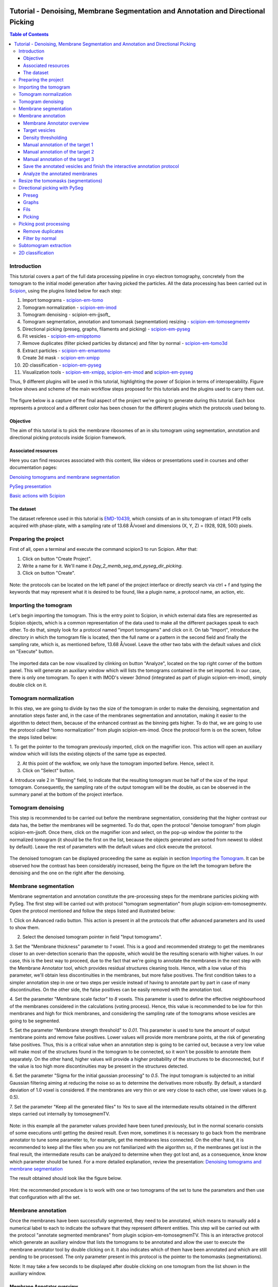 .. figure:: /docs/images/scipion_logo.gif
   :width: 250
   :alt: scipion logo

.. _tomosegmemTV-pySeg-workflow:

==================================================================================
Tutorial - Denoising, Membrane Segmentation and Annotation and Directional Picking
==================================================================================

.. contents:: Table of Contents

Introduction
============

This tutorial covers a part of the full data processing pipeline in cryo electron tomography, concretely from the
tomogram to the initial model generation after having picked the particles. All the data processing has been carried
out in Scipion_, using the plugins listed below for each step:

1. Import tomograms - scipion-em-tomo_

2. Tomogram normalization - scipion-em-imod_

3. Tomogram denoising - scipion-em-jjsoft_

4. Tomogram segmentation, annotation and tomomask (segmemtation) resizing - scipion-em-tomosegmemtv_

5. Directional picking (preseg, graphs, filaments and picking) - scipion-em-pyseg_

6. Fit vesicles - scipion-em-xmipptomo_

7. Remove duplicates (filter picked particles by distance) and filter by normal - scipion-em-tomo3d_

8. Extract particles - scipion-em-emantomo_

9. Create 3d mask - scipion-em-xmipp_

10. 2D classification - scipion-em-pyseg_

11. Visualization tools - scipion-em-xmipp_, scipion-em-imod_ and scipion-em-pyseg_

Thus, 9 different plugins will be used in this tutorial, highlighting the power of Scipion in terms of interoperability.
Figure below shows and scheme of the main workflow steps proposed for this tutorials and the plugins used to carry them
out.

.. figure:: /docs/user/denoising_mbSegmentation_pysegDirPicking/00_workflow_scheme.png
   :width: 400
   :alt: Workflow scheme


The figure below is a capture of the final aspect of the project we're going to generate during this tutorial. Each
box represents a protocol and a different color has been chosen for the different plugins which the protocols used
belong to.

.. figure:: /docs/user/denoising_mbSegmentation_pysegDirPicking/00_project_overview_colored.png
   :width: 300
   :alt: Project overview


Objective
---------

The aim of this tutorial is to pick the membrane ribosomes of an in situ tomogram using segmentation, annotation and
directional picking protocols inside Scipion framework.

Associated resources
--------------------

Here you can find resources associated with this content, like videos or presentations used in courses and other
documentation pages:

`Denoising tomograms and membrane segmentation`_

`PySeg presentation`_

`Basic actions with Scipion <https://scipion-em.github.io/docs/docs/user/scipion-gui.html#scipion-gui>`_

The dataset
-----------

The dataset reference used in this tutorial is EMD-10439_, which consists of an in situ tomogram of intact P19 cells
acquired with phase-plate, with a sampling rate of 13.68 Å/voxel and dimensions (X, Y, Z) = (928, 928, 500) pixels.

Preparing the project
=====================
First of all, open a terminal and execute the command scipion3 to run Scipion. After that:

1. Click on button "Create Project".

2. Write a name for it. We'll name it *Day_2_memb_seg_and_pyseg_dir_picking*.

3. Click on button "Create".

.. figure:: /docs/user/denoising_mbSegmentation_pysegDirPicking/00_createProject.png
   :width: 400
   :alt: Create Project

Note: the protocols can be located on the left panel of the project interface or directly search via ctrl + f and typing
the keywords that may represent what it is desired to be found, like a plugin name, a protocol name, an action, etc.


.. _Importing the Tomogram:

Importing the tomogram
======================
Let's begin importing the tomogram. This is the entry point to Scipion, in which external data files are represented as
Scipion objects, which is a common representation of the data used to make all the different packages speak to each
other. To do that, simply look for a protocol named "import tomograms" and click on it. On tab "Import", introduce the
directory in which the tomogram file is located, then the full name or a pattern in the second field and finally the
sampling rate, which is, as mentioned before, 13.68 Å/voxel. Leave the other two tabs with the default values and click
on "Execute" button.

.. figure:: /docs/user/denoising_mbSegmentation_pysegDirPicking/01_ImportTomo.png
   :width: 500
   :alt: Import tomogram

The imported data can be now visualized by clinking on button "Analyze", located on the top right corner of the bottom
panel. This will generate an auxiliary window which will lists the tomograms contained in the set imported. In our case,
there is only one tomogram. To open it with IMOD's viewer 3dmod (integrated as part of plugin scipion-em-imod), simply
double click on it.

.. figure:: /docs/user/denoising_mbSegmentation_pysegDirPicking/01_res_ImportTomo.png
   :width: 700
   :alt: Import tomogram result

.. _Tomogram normalization:

Tomogram normalization
=======================
In this step, we are going to divide by two the size of the tomogram in order to make the denoising, segmentation and
annotation steps faster and, in the case of the membranes segmentation and annotation, making it easier to the
algorithm to detect them, because of the enhanced contrast as the binning gets higher. To do that, we are going to use
the protocol called "tomo normalization" from plugin scipion-em-imod. Once the protocol form is on the screen, follow
the steps listed below:

1. To get the pointer to the tomogram previously imported, click on the magnifier icon. This action will open an
auxiliary window which will lists the existing objects of the same type as expected.

2. At this point of the wokflow, we only have the tomogram imported before. Hence, select it.

3. Click on "Select" button.

4. Introduce vale 2 in "Binning" field, to indicate that the resulting tomogram must be half of the size of the input
tomogram. Consequently, the sampling rate of the output tomogram will be the double, as can be observed in the summary
panel at the bottom of the project interface.

.. figure:: /docs/user/denoising_mbSegmentation_pysegDirPicking/02_NormalizeTomo.png
   :width: 650
   :alt: Normalize tomogram

Tomogram denoising
==================

This step is recommended to be carried out before the membrane segmentation, considering that the higher contrast our
data has, the better the membranes will be segmented. To do that, open the protocol "denoise tomogram" from plugin
scipion-em-jjsoft. Once there, click on the magnifier icon and select, on the pop-up window the pointer to the
normalized tomogram (it should be the first on the list, because the objects generated are sorted from newest to
oldest by default). Leave the rest of parameters with the default values and click execute the protocol.

.. figure:: /docs/user/denoising_mbSegmentation_pysegDirPicking/03_DenoiseTomo.png
   :width: 500
   :alt: Denoise tomogram

The denoised tomogram can be displayed proceeding the same as explain in section `Importing the Tomogram`_. It can be observed
how the contrast has been considerably increased, being the figure on the left the tomogram before the denoising and
the one on the right after the denoising.

.. figure:: /docs/user/denoising_mbSegmentation_pysegDirPicking/03_res_DenoiseTomo.png
   :width: 1000
   :alt: Denoise tomogram result

Membrane segmentation
=====================

Membrane segmentation and annotation constitute the pre-processing steps for the membrane particles picking with PySeg.
The first step will be carried out with protocol "tomogram segmentation" from plugin scipion-em-tomosegmemtv. Open the
protocol mentioned and follow the steps listed and illustrated below:

1. Click on Advanced radio button. This action is present in all the protocols that offer advanced parameters and its
used to show them.

2. Select the denoised tomogram pointer in field "Input tomograms".

3. Set the "Membrane thickness" parameter to *1* voxel. This is a good and recommended strategy to get the membranes closer
to an over-detection scenario than the opposite, which would be the resulting scenario with higher values. In our case,
this is the best way to proceed, due to the fact that we're going to annotate the membranes in the next step with the
Membrane Annotator tool, which provides residual structures cleaning tools. Hence, with a low value of this parameter,
we'll obtain less discontinuities in the membranes, but more false positives. The first condition takes to a simpler
annotation step in one or two steps per vesicle instead of having to annotate part by part in case of many
discontinuities. On the other side, the false positives can be easily removed with the annotation tool.

4. Set the parameter "Membrane scale factor" to *8* voxels. This parameter is used to define the effective neighbourhood
of the membranes considered in the calculations (voting process). Hence, this value is recommended to be low for thin
membranes and high for thick membranes, and considering the sampling rate of the tomograms whose vesicles are going to
be segmented.

5. Set the parameter "Membrane strength threshold" to *0.01*. This parameter is used to tune the amount of output
membrane points and remove false positives. Lower values will provide more membrane points, at the risk of generating
false positives. Thus, this is a critical value when an annotation step is going to be carried out, because a very low
value will make most of the structures found in the tomogram to be connected, so it won't be possible to annotate them
separately. On the other hand, higher values will provide a higher probability of the structures to be disconnected,
but if the value is too high more discontinuities may be present in the structures detected.

6. Set the parameter "Sigma for the initial gaussian processing" to *0.5*. The input tomogram is subjected to an
initial Gaussian filtering aiming at reducing the noise so as to determine the derivatives more robustly. By default,
a standard deviation of 1.0 voxel is considered. If the membranes are very thin or are very close to each other,
use lower values (e.g. 0.5).

7. Set the parameter "Keep all the generated files" to *Yes* to save all the intermediate results obtained in the
different steps carried out internally by tomosegmemTV.


.. figure:: /docs/user/denoising_mbSegmentation_pysegDirPicking/04_MembranesSegmentation.png
   :width: 500
   :alt: Vesicles segmentation

Note: in this example all the parameter values provided have been tuned previously, but in the normal scenario consists
of some executions until getting the desired result. Even more, sometimes it is necessary to go back from the membrane
annotator to tune some parameter to, for example, get the membranes less connected. On the other hand, it is
recommended to keep all the files when you are not familiarized with the algorithm so, if the membranes get lost in the
final result, the intermediate results can be analyzed to determine when they got lost and, as a consequence, know
know which parameter should be tuned. For a more detailed explanation, review the presentation:
`Denoising tomograms and membrane segmentation`_

The result obtained should look like the figure below.

.. figure:: /docs/user/denoising_mbSegmentation_pysegDirPicking/04_res_MembranesSegmentation.png
   :width: 500
   :alt: Vesicles segmentation result

Hint: the recommended procedure is to work with one or two tomograms of the set to tune the parameters and then use
that configuration with all the set.

Membrane annotation
===================

Once the membranes have been successfully segmented, they need to be annotated, which means to manually add a numerical
label to each to indicate the software that they represent different entities. This step will be carried out with the
protocol "annotate segmented membranes" from plugin scipion-em-tomosegmemTV. This is an interactive protocol which
generate an auxiliary window that lists the tomograms to be annotated and allow the user to execute the membrane
annotator tool by double clicking on it. It also indicates which of them have been annotated and which are still
pending to be processed. The only parameter present in this protocol is the pointer to the tomomasks (segmentations).

Note: It may take a few seconds to be displayed after double clicking on one tomogram from the list shown in the
auxiliary window.

.. figure:: /docs/user/denoising_mbSegmentation_pysegDirPicking/05_MembranesAnnotation.png
   :width: 1000
   :alt: Vesicles annotation

Membrane Annotator overview
---------------------------

The following subsections will describe how to use the membrane annotation tool. But before that, let's have a quick
look at its interface and components:

.. figure:: /docs/user/denoising_mbSegmentation_pysegDirPicking/05_MembranesAnnotator_overview.png
   :width: 650
   :alt: Membrane Annotator overview

Here is a brief explanation of each of the component enumerated in the figure above:

1. Tools shortcuts: it offers useful functionalities to work with the structures found in the loaded tomogram, like the
zoom in/out or the click and drag.

2. Density thresholding tools: the thresholding is the starting point of every labelling procedure. It's value can be
updated using the slider or introducing a value in the corresponding textbox.

3. Z slice navigation tools: another textbox and another slider are provided to navigate through the Z slices of the
tomogram and locate all vesicles desired to be annotated.

4. View panel: it allows to visualize different representations of the loaded data:

    4.1 Original - current tomogram data

    4.2 Filter - input of the density thresholding operations.

    4.3 Threshold - output of the density thresholding operations.

    4.4 Label - Result of "Update Labels" operation (assign to each structure a label which is its size in voxels.

    4.5 Material - Result of the manual labelling. It shows the annotated membranes with the assigned value.

5. Crop panel: it can be used to crop the tomogram oroviding the X, Y and Z ranges and clicking in button "Update".

6. Size Threshold panel: it can be used to perform three different operations:

    6.1 Update Labels: automatic labelling of the structures found depending in the density threshold value. It assigns,
        by default, the size of each structure as label. It will update the view to the view "Label".

    6.2 Display Cursor: it's used to check the size of each structure. One click on it will activate the cursor mode,
        which will display the value of the pixel selected. To finish this cursor mode, click again on the previous
        button, whose name will be now "Stop Cursor". This functionality is very useful to determine if, for example,
        the different parts of a discontinuous structure have been detected as parts of the same structure of not and
        manually annotate them coherently.

    6.3 Size Thresholding: it can be used to remove undesired sizes of structures, like the ones which are too small.
        To do that, simply introduce a size value in the textbox and click on the button "S. Th.".

7. Set Material panel: it works like the "Display Cursor" functionality explained in 6.2, but to annotate the desired
structures. To do that, click on button "Display Cursor" to activate the cursor mode. Then select a structure by
clicking on it (until here it's the same as before) and finally introduce a value in the corresponding textbox before
clicking again on the cursor button (renamed to "Change Lbl.") to stop it and automatically execute the labelling of
the selected structure, shown in view "Material".

8. Results panel: it has two buttons, one to save the automatic size labels calculated when clicking on button "Update
Labels" and the other to save the manually annotated structures. IMPORTANT: working from Scipion, this step is required
to be carried out once all the desired vesicles have been annotated.

9. Log panel: it registers the main actions that have been carried out by the user.

10. Tomogram file name: informative.

11. Data visualization panel.

.. _target vesicles:

Target vesicles
---------------
It can be observed that three of the vesicles (squared in the figure below) contain most of the membrane ribosomes.
These are the ones we're going to annotate.

.. figure:: /docs/user/denoising_mbSegmentation_pysegDirPicking/05_MembranesAnnotator_targets.png
   :width: 650
   :alt: Membrane Annotator targets

Density thresholding
--------------------
First of all, let's set the density threshold value [2] to *0.05*. This value offers a clean and continuous view of the
different structures present in the loaded tomogram.

Hint: to get an intuition of how the variations in the density threshold value affects the data, it's very recommendable
to test different values until a promising visualization is obtained.

.. figure:: /docs/user/denoising_mbSegmentation_pysegDirPicking/05_MembranesAnnotator_thresholding.png
   :width: 650
   :alt: Membrane Annotator thresholding

To check the results, click on button "Update Labels" [6]. The result of this operation should look like as the figure
below. It can be observed that the segmentation and density thresholding values were correctly determined because all
the target structures present different colors, which means different sizes. In some cases, like in target 1, there are
two or more different colors (sizes) for the same vesicle, but this is more than normal in the case of our data (in
situ tomogram). This can be solved annotating the different parts with the same label.

.. figure:: /docs/user/denoising_mbSegmentation_pysegDirPicking/05_MembranesAnnotator_autoLabel.png
   :width: 650
   :alt: Membrane Annotator update labels

On the other hand, it's recommendable to check that both parts of target 2 are of the same size. It can be easily done
with the button "Display Cursor" from panel "Size Thresholding" [6]. The result is that in this case both parts are of
the same size, which means that most of the whole changing shape through the slices was very well segmented.

.. _Manual annotation of the target 1:

Manual annotation of the target 1
---------------------------------

The first target membrane has been detected in two unconnected parts of different sizes (colors), as shown below (the
size is shown in the index label of the tooltip. The background size will be always 0). It can be observed that target
3 has different size, so it's not connected to the orange part of target 1 and that the blue part of target one can be
annotated with the same label as the orange one to get the full membrane annotated.

.. figure:: /docs/user/denoising_mbSegmentation_pysegDirPicking/05_MembranesAnnotator_target1_1.png
   :width: 650
   :alt: Membrane Annotator target 1 sizes

The procedure followed to check the sizes was:

1. Click on the magnifier with a cross icon from "Tools shortcuts" [1].

2. Create a zoom window clicking and dragging around the target 1 vesicle to zoom in. When the zoom mode is active, it
can be smoothly controlled with the mouse wheel.

3. Click on button "Display Cursor" from panel "Size Threshold" [6] and click on the structure whose size is desired to
be displayed. To fine tune the position of the cursor, use the arrow keys from the keyboard.
Note: to generate multiple tooltips, right click on the current tooltip and select option "Create New Data Tip" or
directly press shift + left click.

4. To finish the cursor mode, click on the same button pressed to activate it, but now called "Stop Cursor".

Let's annotate now the orange part of target one with label 1 (Use the zoom in tool if necessary, as explained before):

.. figure:: /docs/user/denoising_mbSegmentation_pysegDirPicking/05_MembranesAnnotator_target1_2.png
   :width: 650
   :alt: Membrane Annotator target 1 annotation

1. Click on button "Display Cursor" from panel "Set Material" [7].

2. Click on the membrane and, before clicking on the same button (now named "Change Lbl."), be sure that the clicked
pixel belongs to a structure (index must be grater than 0).

3. Leave the textbox "Label" value as 1. If we we annotating the target 2 o target 3 vesicles, this value should have
to be set to 2 or 3, respectively.

4. Finally, click on the button "Change Lbl." to annotate that part of target 1 vesicle with label 1. This action will
display automatically the view "Material" from the panel "View" [4], as can be observed in the figure below.

.. figure:: /docs/user/denoising_mbSegmentation_pysegDirPicking/05_MembranesAnnotator_target1_3.png
   :width: 650
   :alt: Membrane Annotator target 1 material view part

If we repeat this procedure with the blue part of target 1 vesicle (annotatin it with label 1), the result should look
like as shown in the figure below.

.. figure:: /docs/user/denoising_mbSegmentation_pysegDirPicking/05_MembranesAnnotator_target1_4.png
   :width: 650
   :alt: Membrane Annotator target 1 material view full

Manual annotation of the target 2
---------------------------------

Proceeding the same as explain in section `Manual annotation of the target 1`_, it can be observed that the target has
been detected in two different parts (upper part, with a size of 111171 voxels and lower part, of size 10330 voxels),
just the same as what happened with target 1. Moreover, the inner small vesicle and the top left structure are
disconnected from target 2, because they have different sizes (see figure below).

.. figure:: /docs/user/denoising_mbSegmentation_pysegDirPicking/05_MembranesAnnotator_target2_1.png
   :width: 650
   :alt: Membrane Annotator target 2 sizes

Hence, we can proceed to the manual annotation, this time with label 2. The final result of the target 2 vesicle
annotation is shown in the figure below.

.. figure:: /docs/user/denoising_mbSegmentation_pysegDirPicking/05_MembranesAnnotator_target2_2.png
   :width: 650
   :alt: Membrane Annotator target 2 material view full

Manual annotation of the target 3
---------------------------------

This is the easiest one, identified as a continuous structure. So we can directly annotate it with label 3. The result
of the three membranes annotated can be observed in the figure below.

.. figure:: /docs/user/denoising_mbSegmentation_pysegDirPicking/05_MembranesAnnotator_target3.png
   :width: 650
   :alt: Membrane Annotator target 3 material view full

Save the annotated vesicles and finish the interactive annotation protocol
--------------------------------------------------------------------------

To successfully save the results of the annotation, follow the steps enumerated below:

1. Click on button "Save Materials" from panel Results [8].

2. If everything goes fine, the first line of the "Log Panel" [9], should be "Materials were correctly saved".

3. Close Membrane Annotator and check that the status of the tomogram listed in the auxiliary window has been updated
to "DONE". Finally, close the auxiliary window.

4. The protocol box should have now update its state to inactive. If not, refresh the project interface (refresh icon
is located at the top right corner of the project panel).

.. figure:: /docs/user/denoising_mbSegmentation_pysegDirPicking/05_MembranesAnnotator_saveResults.png
   :width: 400
   :alt: Membrane Annotator save results and exit

Analyze the annotated membranes
-------------------------------

If we click on button "Analyze Results" in the lower panel of the project interface, the 3D visualization tool from
plugin scipion-em-tomoviz is launched. It allows the user to observe the membranes annotated placed on the full tomogram
or by slices, as shown in the figure below.

.. figure:: /docs/user/denoising_mbSegmentation_pysegDirPicking/05_MembranesAnnotator_tomo3dviewer.png
   :width: 1000
   :alt: Membrane Annotator results with tomoviz

Resize the tomomasks (segmentations)
====================================

After having carried out the segmentation and annotation of the vesicles in a smaller size to improve both performance
and contrast (explained in section `Tomogram normalization`_), the segmented and annotated data must be resied to its
previous size for the picking of the membrane particles (smaller sampling rate will make the picking algorithms easier
and even possible to find the desired densities). This operation will be carried out with protocol "Resize segmented or
annotated volume" from plugin scipion-em-tomosegmemtv. The tomomasks desired to be resized and the tomograms to which
they have to be referred and resized to their size are the arguments required to be filled. Select the pointer to the
annotation protocol output for the first and the pointer to the imported tomogram for the second.

.. figure:: /docs/user/denoising_mbSegmentation_pysegDirPicking/06_resize_tomoMasks.png
   :width: 500
   :alt: Resize tomomasks protocol

We're referring the tomomasks to the imported tomograms and not to the denoised ones to carry out the picking procedure
with the less processed data as possible, for two main reasons:

1. PySeg graphs calculations expect the data not to be filtered, so it will provide the best result with unfiltered
(e. g. not denoised) data.

2. Avoid all the interpolations and mathematical treatment of the data at the pint of identifying small structures,
increasing the probabilities of the picked objects to be a physical entity instead of a mathematical artifact,

*SUMMARY:*

At this point we have the membranes segmented, annotated, at the correct size and referred to the imported tomograms.
Thus, we're ready for the picking.

Directional picking with PySeg
==============================

As it was explained in `PySeg presentation`_, the directional picking is composed by four main steps (assuming that the
segmentation and annotation of the membranes have been performed before):

1. Preseg: segment membranes into membranes, inner surroundings and outer surroundings

2. Graphs: analyze a GraphMCF (Mean Cumulative Function) from a segmented membrane. A graph is a set of connected nodes.

3. Fils: filter a MbGraphMCF object by extracting a filament network. A filament represent to nodes connected (only the
first and last nodes, without intermediate elements).

4. Picking: extract particles from a filament network of a oriented single membrane graph.

Each of these steps is represented with a different protocol inside Scipion, and they will be explained in the following
subsections.

.. _preseg protocol:

Preseg
------

Look for pyseg protocol and open it. At first sight, it's remarkable that this protocol allows the user to get the
previous segmented and annotated data from Scipion (Scipion Protocol) or from outside (e. g., using the standalone
version of the membrane annotation tool and preparing a star file with the data as expected by the preseg.) Said that,
let's replace the following parameter default values by the ones required for this tutorial:

1. On parameter "Segmented and annotated tomograms", select the pointer which corresponds to the output of the resizing
protocol applied before.

2. Update value of parameter "Offset volxels" to *44* voxels. This parameter represents the width of a margin considered
when cropping the vesicles. It's necessary to provide a value which ensures that the desired biological entities, e. g.
membrane proteins, are included in the cropped area.

3. Update "Segmented membrane thickness" to *60* angstroms. Value introduced will be divided by 2 internally to get the
semi-width of the membrane, which which will be considered at both sides of the membrane central line.

4. On parameter "Segmented membrane neighbours", type value *330* angstroms. This parameter represents the thickness
around the membrane to represent the in-membrane and out-membrane surroundings desired to be included in the analysis.
The value chose was 330 angstroms because the size of a ribosome varies from 200 to 300 angstroms in diameter, and a
margin of the 10% of error is considered for the biggest size (that additional 30 angstroms).

.. figure:: /docs/user/denoising_mbSegmentation_pysegDirPicking/07_preseg.png
   :width: 500
   :alt: Preseg protocol

If the results are displayed with the viewer DataViewer from xmipp (right click in the output element shown in the
object lower panel, in tab "Summary".), they should look like as can be observed in the left side of the figure below,
which represents the area segmentation of the central slice of each vesicle. The right side and the numbers are used to
visually relate each segmentation to the `target vesicles`_ they represent.

.. figure:: /docs/user/denoising_mbSegmentation_pysegDirPicking/07_res_preseg_01.png
   :width: 800
   :alt: Preseg results

For a better understanding of the parameters introduced in this protocol, the figure below shows the thickness of the
membrane, the inner surroundings and the outer surroundings and their conversion to angstroms considering the sampling
rate, which is 13.68 Å/voxel. The graph shown is the result of tracing a profile on one of the slices of target vesicle
3. This was done also inside Scipion, using the tools included in the viewer DataViewer from xmipp.

.. figure:: /docs/user/denoising_mbSegmentation_pysegDirPicking/07_res_preseg_02.png
   :width: 800
   :alt: Preseg profiling

.. _graphs protocol:

Graphs
------
At this point, it's time to calculate the graphs: look for the protocol, open it and update the parameter values as
enumerated below:

1. Set parameter "Threads" to *3*.

2. Set parameter "Pre-segmentation" pointer to the preseg protocol executed before.

3. Update parameter "Sigma for gaussian filtering" to *2*. It allows to smooth small and irrelevant features and
increases the signal noise ratio (SNR). Higher values will provide less dense graphs (lower execution time), so they
should be used when picking large particles, like ribosomes.

4. Parameter "Maximum distance to membrane" can be set in two different ways, which are introducing manually the desired
value or clicking on the wizard (wand) icon. This action will read the value of parameter parameter "Segmented membrane
neighbours" from the preseg protocol selected in parameter "Pre-segmentation". That value should be *330* angstroms.

.. figure:: /docs/user/denoising_mbSegmentation_pysegDirPicking/08_graphs.png
   :width: 500
   :alt: Graphs protocol

Results can be displayed by clicking on button "Analyze Results". That action will allow us to select which vesicle is
desired to be represented with 3D viewer from plugin scipion-em-tomoviz setting the coloring option "Color Graph By",
located on the top left corner, to value "mb_eu_dst", which colors the graphs considering the euclidean distance to the
membrane. Results should look like shown in the figure below. Observe that the numbers correspond to the
`target vesicles`_ which is being used in this tutorial from the
annotation step.

.. figure:: /docs/user/denoising_mbSegmentation_pysegDirPicking/08_res_graphs.png
   :width: 1000
   :alt: Graphs results

.. _fils protocol:

Fils
----

Once the graphs have been calculated, it's time to refine them. This is the aim of the fils protocol. This is a good
moment to go back to the `PySeg presentation`_ and refresh the concepts of euclidean and geodesic distances and
sinuosity. Apart from that, the protocol labels were written with the objetive of providing an approximate idea of what
these concepts means.

Now, let's open the fils protocol and set the following parameters as explained below:

1. Input tab: set the parameter "Graphs" pointer to the graphs protocol executed before.

2. Sources tab: used to define geometrically how the filaments should be in the area selected as source area. Observe
that the source filament area is the membrane. Because the ribosomes doesn't go through the membrane, the geometrical
descriptors on this area won't make a difference in the obtained result. Hence, let all the parameter with the default
values. Targets tab: it's the same as the sources tab, but for the area chosen as target area:

    2.1 Set the parameter "Filament area" to "Outer Surroundings". This is the area of interest for picking the membrane
    ribosomes.

    2.2 For the euclidean distance, set the minimum value to *0* nm and the maximum to *30* nm, which is the largest size
    expected for the ribosomes we're trying to pick.

    2.3 For the geodesic distance, set the minimum value to *0* nm and the maximum value to *60* nm. That way, we're
    considering some flexibility in the filaments.

    2.4 For the sinuosity, set the minimum value to *0* and the maximum to *2*. The recommended value for this parameter is
    the ratio geodesicLength/euclideanLength, but it doesn't have to. Sinuosity specified in a value of distances or
    lengths contained in the intervals set before for euclidean distance and geodesic length, respectively.

3. Refinement tab: it's used to apply a geometric filter to refine the calculated filaments. They must be introduced in
ranges [min max]. In our case, considering the type and and features of the target particles, set them as follows:

    3.1 Euclidean distance range: from *20* to *30* nm, which is the expected range of a ribosome size variation,
    approximately.

    3.2 Geodesic distance range: from *20* to *60* nm, which goes from the shortest straight length to a maximum value
    considering some flexibility.

    3.3 Sinuosity range: from *0* to *2*. Thus, we're considering all the flexibility values present considering the
    euclidean and geodesic values provided before.

*Note:* the lengths are delimited by the thickness of each area generated in the `preseg protocol`_.

.. figure:: /docs/user/denoising_mbSegmentation_pysegDirPicking/09_fils.png
   :width: 1000
   :alt: Fils protocol

The resulting filaments should look like in the figure below. The same considerations as in the `graphs protocol`_
results have been followed.

.. figure:: /docs/user/denoising_mbSegmentation_pysegDirPicking/09_res_fils.png
   :width: 1000
   :alt: Fils results

.. _picking protocol:

Picking
-------

Finally, to get the particles picked, let's open the picking protocol and set the following parameters as follows:

1. Input tab: we have to select which filaments protocols to use and which set of tomograms must be the coordinates
referred to. In our case, we only have the previous fils protocol execution, and the coordinates should be picked on
the original tomogram, following the same as raw data as possible reasoning as before to avoid possible mathematical
artifacts.

2. Picking tab:

    2.1 Set the parameter "Segmentation area for picking" to "Outer surroundings", where the ribosomes are located.

    2.2 Set parameter "Find on two surfaces" to "Projected local minima". This parameter is used to indicate if we want
    to keep the coordinates of the cutting point of the filament with the membrane or the cutting point and the
    projections of the filament over the membrane, respectively. The second option will result in an over-picking. This
    can be a good strategy in order to ensure that no particles are lost when picking, but some kind of distance or
    angular filtering should be applied later to remove the duplicates.

3. Refinement tab: this tab allows the user to refine the picking results by specifying the density level or the minimum
distance between the picked coordinates. Let this tab with the default values. We'll deal with the over-picking later.

.. figure:: /docs/user/denoising_mbSegmentation_pysegDirPicking/10_picking.png
   :width: 1000
   :alt: Picking protocol

It can be observed in the summary tab of the lower panel on the project interface that *2339* particles were picked.
For the moment, let's ignore the box size displayed there, which is a default value required for some viewers to be
different from zero.

Results can be displayed with multiple viewers, like the one from plugin scipion-em-emantomo but, following the same
structure considered to show the results on the `graphs protocol`_ and `fils protocol`_, we'll use the viewer from
plugin scipion-em-tomoviz:

.. figure:: /docs/user/denoising_mbSegmentation_pysegDirPicking/10_res_picking.png
   :width: 1000
   :alt: Picking results

Picking post processing
=======================

This section contains the steps suggested to resolve the over-picking scenario described in `picking protocol`_ and also
to get rid of bad picked elements. For the first one, we'll use the protocol "remove duplicates" and for the second, the
protocol "filter by normal", both from plugin scipion-em-tomoviz.

Remove duplicates
-----------------

Using this protocol, the over-picked particles will be replaced by the mean position and orientation of them. Hence,
let's open the protocol, select the pointer to the coordinates picked before and let the radius value with the default
value of *10* voxels. This is only a coincidence, considering half of the size of the biggest ribosome and the sampling
rate of our data (150Å / 13.60 Å/voxel ~ 11 voxel).

.. figure:: /docs/user/denoising_mbSegmentation_pysegDirPicking/11_remove_duplicates.png
   :width: 500
   :alt: Remove duplicates protocol

Again, on the summary tab of the lower panel on the project interface, it can be observed that we have now *641*
particles after having removed the duplicates. As before, using the viewer from plugin scipion-em-protocol, the result
should look like this:

.. figure:: /docs/user/denoising_mbSegmentation_pysegDirPicking/11_res_remove_duplicates.png
   :width: 750
   :alt: Remove duplicates results

Filter by normal
----------------

Let's continue cleaning the data. Protocol "filter by normal" takes the vesicles and the particles and filters them by
different criteria related with the normal direction. If the user has a set of coordinates with orientation but not the
surfaces or meshes corresponding to the membranes or vesicles which are the reference for the orientation, these
surfaces can be created from the orientated coordinates by using the protocol “fit vesicles” from plugin
scipion-em-xmipptomo plugin. Hence, let's generate the meshes required to use to use the filter by normal.

Protocol "fit vesicles" only requires two inputs, which are the pointers to the resulting set of coordinates after
having removed the duplicates and the tomograms from which the input coordinates come. Finally, click on button
"Execute" and the set of meshes will be generated.

.. figure:: /docs/user/denoising_mbSegmentation_pysegDirPicking/12_fit_vesicles.png
   :width: 500
   :alt: Fit vesicles protocol

At this point, we are ready to use the filter by normal, so let's open it and follow these steps:

1. Set the input coordinates pointer to the coordinates obtained after having removed the duplicates.

2. Set the vesicles pointer to the set of meshes generated before with the protocol "fit vesicles".

3. Update the parameter "Tolerance in degrees" to "30".

.. figure:: /docs/user/denoising_mbSegmentation_pysegDirPicking/12_filter_by_normal.png
   :width: 500
   :alt: Filter by normal protocol

After executing it, we should have *285* items.

Subtomogram extraction
======================

This operation consists on cropping out particles with a specified box size in order to get them separately and with
the surroundings to perform the subtomogram averaging. We'll carry it out using the protocol "extraction from tomogram"
from plugin scipion-em-emantomo. Let's open it and set the parameters as listed below:

1. Input tab:

    1.1 Set the input coordinates pointer to the coordinates generated after having filtered by normal.

    1.2 Set the parameter "Tomogram source" to "other" to manually specify the tomogram from where the particles were
    picked.

    1.3 Set the pointer of the input tomograms to the imported tomograms (remember, as raw data as possible).

    1.4 The box size is quite critical. Let's ignore the wizard considering that PySeg considers the coordinates from the
    membrane, so the box size introduced to ensure that the whole particle is contained in the cropped subvolume must be
    approximately the double of the particle largest expected size, which is 300 Å. Thus, in voxels it should be around
    600Å / 13.68Å/voxel ~ *44* voxel.

2. Preprocess tab:

    2.1 Set tha parameter "Invert contrast" to "Yes" to get, on our case a white over black representation.

.. figure:: /docs/user/denoising_mbSegmentation_pysegDirPicking/13_extract_particles.png
   :width: 800
   :alt: Extract particles protocol

2D classification
=================

With the particles extracted, we're almost ready to carry out a 2D classification with a protocol of the same name from
plugin scipion-em-pyseg. This 2D classification is performed using a clustering algorithm of the rotational average of
each particle around the normal axis. But, before that, let's deal with that 'almost ready'. We're not ready yet because
the classification protocol needs a mask which is applied to work on the regions of interest of the subtomograms. In
our case, the region of interest is the membrane and the ribosome.

We'll generate the mask with protocol "create 3d mask" from plugin scipion-em-xmipp. Our mask will be a cylinder of
radius approximately half of the size of the biggest ribosome considered and with a height enough to cover the whole
ribosome, the membrane and a small amount of the inner surroundings. All these requirements together and the fact that
the mask will be referred to the center of the box (which means the vesicle), also suggest the need of some shifting
of the cylinder center.

Now, let's open the protocol and set the following values in the parameters listed below:

1. Set the parameter "Mask source" to "Geometry".

2. Set "Sampling rate" to *13.68* Å/px to make the mask be at the same sampling rate of our data.

3. Set "Mask size" to *44* px, because it has to be of the same box size as our subtomograms (44 is the value we
introduced as box size ehrn extracting the particles with scipion-em-emantomo).

4. Select "Cylinder" from "Mask type".

5. Set "Radius" to 150Å / 13.68Å/px ~ 11 (+ 1 leaving some margin to ensure the particle is completely contained in the
mask). Thus, the radius will be set to *12* px.

6. Set the parameter "Shift center of the mask" to "Yes".

7. Set the Z component of the parameter "Shit Center" to *6* px, which is about 6px * 13.68Å/px ~ 82Å, which is
approximately 60Å (remember `preseg protocol`_) of the membrane thickness and 20Å of the inner surroundings.

8. Set the parameter "Height" to *30* px. This value was estimated as 300Å (ribosome largest size) + 60Å (membrane
thickness considered) + 20Å (inner surrounding considered), which is 380Å / 13.68Å/px ~ 28px which will be considered
30 to leave a small margin.

9. In the tab "Postprocessing" with the default values, set the parameter "Smooth borders" to "Yes" and "Gaussian sigma"
to *2* px. This smoothing is very useful to minimize border effects.

.. figure:: /docs/user/denoising_mbSegmentation_pysegDirPicking/14_create_3d_mask.png
   :width: 800
   :alt: Create 3D mask protocol

The obtained mask, displayed in Y positive view with viewer DataViewer from xmipp, should look like shown in the figure
below. To change the view, click on the colored cube ico on the top toolbar.

.. figure:: /docs/user/denoising_mbSegmentation_pysegDirPicking/14_res_create_3d_mask.png
   :width: 650
   :alt: Create 3D mask result

Finally, we have all the elements required to perform the 2D classification. So let's open the protocol and set the
values enumerated below:

1. Set the input subtomograms pointer to the ones extracted with scipion-em-emantomo after having filtered by normal.

2. Set the mask pointer to the mask generated before.

3. Set the Filter size to *2* voxels.

Let all the rest of parameters with the default values. It's remarkable that this protocol offers three different
clustering algorithm, each with its own parameter, which will be shown in the protocol form when a different algorithm
is selected. We've chosen Affinity Propagation (AP) for this tutorial due to its simplicity (number of clusters doesn't
have to be specified like in other clustering algorithms), general applicability and performance.

.. figure:: /docs/user/denoising_mbSegmentation_pysegDirPicking/15_2d_classification.png
   :width: 550
   :alt: 2D classification protocol

Once the protocol execution is finished, let's right click on the outputClasses object located in the lower panel of the
project interface, in the tab "Summary". Then select the option "Open with TomoDataViewer" and the classes obtained will
be displayed with xmipp's viewer. On the top toolbar, set the size (besides the magnifier icon) to 650 and press Intro.
The 2 classes obtained are represented as the rotational average around the normal axis, as can be observed on the left
side of the figure below. It seems quite clear that our ribosome is on class 1, and it's composed of 99 particles,
while the other class only shows the membrane. Thus, will use the subset functionality provided by this viewer to create
a subset only composed of the particles which belong to class 1:

1. Select the row corresponding to class 1.

2. Click on the button "+ Particles".

3. On the auxiliary window generated, choose a name for the subset. In our case it will be *class1*.:align:

4. Click on the button "Ok" and the subset will be automatically generated.

At this point, the viewer can be closed.

.. figure:: /docs/user/denoising_mbSegmentation_pysegDirPicking/15_res_2d_classification.png
   :width: 1000
   :alt: 2D classification results

*SUMMARY:*

That was the last point of this tutorial. If we perform some subtomogram averaging (STA) steps membrane alignment,
particle alignment and subtomogram reconstruction), we can obtain a structure for our ribosomes.


.. _Denoising tomograms and membrane segmentation: https://docs.google.com/presentation/d/1u8v4F7ca3EgzpvOCZ7DteiIB42iQ_4FD1EP6KH2g0Yk/edit?usp=sharing
.. _PySeg presentation: https://docs.google.com/presentation/d/1zFArx9GuIN20EZ_uK2OsIzDpae61ryn9x3eColO5n3k/edit?usp=sharing
.. _Scipion: http://scipion.i2pc.es/
.. _scipion-em-tomo: https://github.com/scipion-em/scipion-em-tomo
.. _scipion-em-imod: https://github.com/scipion-em/scipion-em-imod
.. _scipion-em-tomo3d: https://github.com/scipion-em/scipion-em-tomo3d
.. _scipion-em-tomosegmemtv: https://github.com/scipion-em/scipion-em-tomosegmemtv
.. _scipion-em-pyseg: https://github.com/scipion-em/scipion-em-pyseg
.. _scipion-em-tomoviz: https://github.com/scipion-em/scipion-em-tomoviz
.. _scipion-em-emantomo: https://github.com/scipion-em/scipion-em-emantomo
.. _scipion-em-xmipp: https://github.com/I2PC/scipion-em-xmipp
.. _scipion-em-xmipptomo: https://github.com/I2PC/scipion-em-xmipptomo
.. _EMD-10439: https://www.ebi.ac.uk/emdb/EMD-10439?tab=overview
